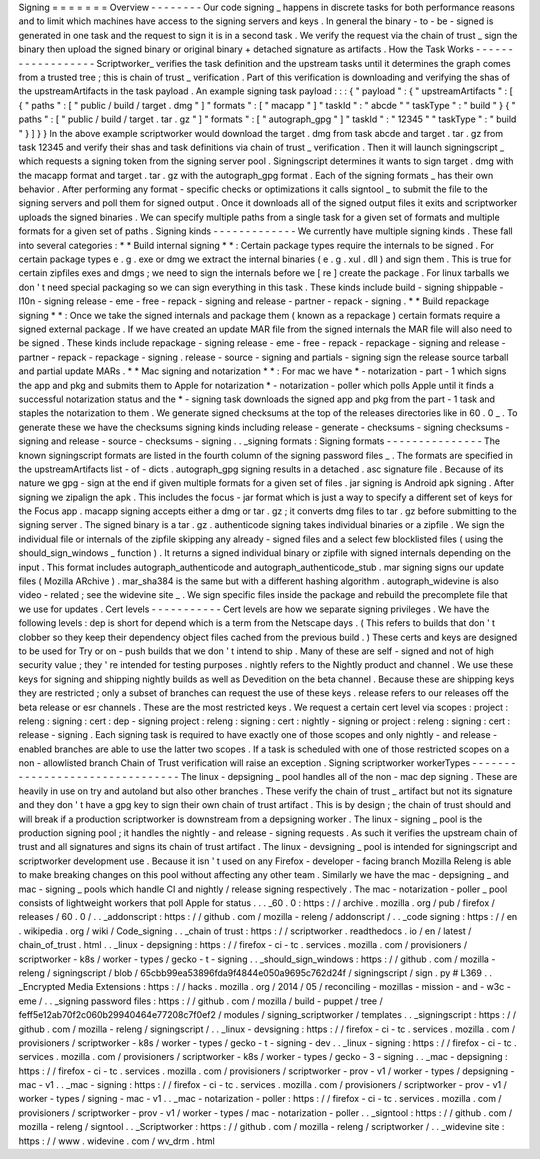Signing
=
=
=
=
=
=
=
Overview
-
-
-
-
-
-
-
-
Our
code
signing
_
happens
in
discrete
tasks
for
both
performance
reasons
and
to
limit
which
machines
have
access
to
the
signing
servers
and
keys
.
In
general
the
binary
-
to
-
be
-
signed
is
generated
in
one
task
and
the
request
to
sign
it
is
in
a
second
task
.
We
verify
the
request
via
the
chain
of
trust
_
sign
the
binary
then
upload
the
signed
binary
or
original
binary
+
detached
signature
as
artifacts
.
How
the
Task
Works
-
-
-
-
-
-
-
-
-
-
-
-
-
-
-
-
-
-
Scriptworker_
verifies
the
task
definition
and
the
upstream
tasks
until
it
determines
the
graph
comes
from
a
trusted
tree
;
this
is
chain
of
trust
_
verification
.
Part
of
this
verification
is
downloading
and
verifying
the
shas
of
the
upstreamArtifacts
in
the
task
payload
.
An
example
signing
task
payload
:
:
:
{
"
payload
"
:
{
"
upstreamArtifacts
"
:
[
{
"
paths
"
:
[
"
public
/
build
/
target
.
dmg
"
]
"
formats
"
:
[
"
macapp
"
]
"
taskId
"
:
"
abcde
"
"
taskType
"
:
"
build
"
}
{
"
paths
"
:
[
"
public
/
build
/
target
.
tar
.
gz
"
]
"
formats
"
:
[
"
autograph_gpg
"
]
"
taskId
"
:
"
12345
"
"
taskType
"
:
"
build
"
}
]
}
}
In
the
above
example
scriptworker
would
download
the
target
.
dmg
from
task
abcde
and
target
.
tar
.
gz
from
task
12345
and
verify
their
shas
and
task
definitions
via
chain
of
trust
_
verification
.
Then
it
will
launch
signingscript
_
which
requests
a
signing
token
from
the
signing
server
pool
.
Signingscript
determines
it
wants
to
sign
target
.
dmg
with
the
macapp
format
and
target
.
tar
.
gz
with
the
autograph_gpg
format
.
Each
of
the
signing
formats
_
has
their
own
behavior
.
After
performing
any
format
-
specific
checks
or
optimizations
it
calls
signtool
_
to
submit
the
file
to
the
signing
servers
and
poll
them
for
signed
output
.
Once
it
downloads
all
of
the
signed
output
files
it
exits
and
scriptworker
uploads
the
signed
binaries
.
We
can
specify
multiple
paths
from
a
single
task
for
a
given
set
of
formats
and
multiple
formats
for
a
given
set
of
paths
.
Signing
kinds
-
-
-
-
-
-
-
-
-
-
-
-
-
We
currently
have
multiple
signing
kinds
.
These
fall
into
several
categories
:
*
*
Build
internal
signing
*
*
:
Certain
package
types
require
the
internals
to
be
signed
.
For
certain
package
types
e
.
g
.
exe
or
dmg
we
extract
the
internal
binaries
(
e
.
g
.
xul
.
dll
)
and
sign
them
.
This
is
true
for
certain
zipfiles
exes
and
dmgs
;
we
need
to
sign
the
internals
before
we
[
re
]
create
the
package
.
For
linux
tarballs
we
don
'
t
need
special
packaging
so
we
can
sign
everything
in
this
task
.
These
kinds
include
build
-
signing
shippable
-
l10n
-
signing
release
-
eme
-
free
-
repack
-
signing
and
release
-
partner
-
repack
-
signing
.
*
*
Build
repackage
signing
*
*
:
Once
we
take
the
signed
internals
and
package
them
(
known
as
a
repackage
)
certain
formats
require
a
signed
external
package
.
If
we
have
created
an
update
MAR
file
from
the
signed
internals
the
MAR
file
will
also
need
to
be
signed
.
These
kinds
include
repackage
-
signing
release
-
eme
-
free
-
repack
-
repackage
-
signing
and
release
-
partner
-
repack
-
repackage
-
signing
.
release
-
source
-
signing
and
partials
-
signing
sign
the
release
source
tarball
and
partial
update
MARs
.
*
*
Mac
signing
and
notarization
*
*
:
For
mac
we
have
*
-
notarization
-
part
-
1
which
signs
the
app
and
pkg
and
submits
them
to
Apple
for
notarization
*
-
notarization
-
poller
which
polls
Apple
until
it
finds
a
successful
notarization
status
and
the
*
-
signing
task
downloads
the
signed
app
and
pkg
from
the
part
-
1
task
and
staples
the
notarization
to
them
.
We
generate
signed
checksums
at
the
top
of
the
releases
directories
like
in
60
.
0
_
.
To
generate
these
we
have
the
checksums
signing
kinds
including
release
-
generate
-
checksums
-
signing
checksums
-
signing
and
release
-
source
-
checksums
-
signing
.
.
_signing
formats
:
Signing
formats
-
-
-
-
-
-
-
-
-
-
-
-
-
-
-
The
known
signingscript
formats
are
listed
in
the
fourth
column
of
the
signing
password
files
_
.
The
formats
are
specified
in
the
upstreamArtifacts
list
-
of
-
dicts
.
autograph_gpg
signing
results
in
a
detached
.
asc
signature
file
.
Because
of
its
nature
we
gpg
-
sign
at
the
end
if
given
multiple
formats
for
a
given
set
of
files
.
jar
signing
is
Android
apk
signing
.
After
signing
we
zipalign
the
apk
.
This
includes
the
focus
-
jar
format
which
is
just
a
way
to
specify
a
different
set
of
keys
for
the
Focus
app
.
macapp
signing
accepts
either
a
dmg
or
tar
.
gz
;
it
converts
dmg
files
to
tar
.
gz
before
submitting
to
the
signing
server
.
The
signed
binary
is
a
tar
.
gz
.
authenticode
signing
takes
individual
binaries
or
a
zipfile
.
We
sign
the
individual
file
or
internals
of
the
zipfile
skipping
any
already
-
signed
files
and
a
select
few
blocklisted
files
(
using
the
should_sign_windows
_
function
)
.
It
returns
a
signed
individual
binary
or
zipfile
with
signed
internals
depending
on
the
input
.
This
format
includes
autograph_authenticode
and
autograph_authenticode_stub
.
mar
signing
signs
our
update
files
(
Mozilla
ARchive
)
.
mar_sha384
is
the
same
but
with
a
different
hashing
algorithm
.
autograph_widevine
is
also
video
-
related
;
see
the
widevine
site
_
.
We
sign
specific
files
inside
the
package
and
rebuild
the
precomplete
file
that
we
use
for
updates
.
Cert
levels
-
-
-
-
-
-
-
-
-
-
-
Cert
levels
are
how
we
separate
signing
privileges
.
We
have
the
following
levels
:
dep
is
short
for
depend
which
is
a
term
from
the
Netscape
days
.
(
This
refers
to
builds
that
don
'
t
clobber
so
they
keep
their
dependency
object
files
cached
from
the
previous
build
.
)
These
certs
and
keys
are
designed
to
be
used
for
Try
or
on
-
push
builds
that
we
don
'
t
intend
to
ship
.
Many
of
these
are
self
-
signed
and
not
of
high
security
value
;
they
'
re
intended
for
testing
purposes
.
nightly
refers
to
the
Nightly
product
and
channel
.
We
use
these
keys
for
signing
and
shipping
nightly
builds
as
well
as
Devedition
on
the
beta
channel
.
Because
these
are
shipping
keys
they
are
restricted
;
only
a
subset
of
branches
can
request
the
use
of
these
keys
.
release
refers
to
our
releases
off
the
beta
release
or
esr
channels
.
These
are
the
most
restricted
keys
.
We
request
a
certain
cert
level
via
scopes
:
project
:
releng
:
signing
:
cert
:
dep
-
signing
project
:
releng
:
signing
:
cert
:
nightly
-
signing
or
project
:
releng
:
signing
:
cert
:
release
-
signing
.
Each
signing
task
is
required
to
have
exactly
one
of
those
scopes
and
only
nightly
-
and
release
-
enabled
branches
are
able
to
use
the
latter
two
scopes
.
If
a
task
is
scheduled
with
one
of
those
restricted
scopes
on
a
non
-
allowlisted
branch
Chain
of
Trust
verification
will
raise
an
exception
.
Signing
scriptworker
workerTypes
-
-
-
-
-
-
-
-
-
-
-
-
-
-
-
-
-
-
-
-
-
-
-
-
-
-
-
-
-
-
-
-
The
linux
-
depsigning
_
pool
handles
all
of
the
non
-
mac
dep
signing
.
These
are
heavily
in
use
on
try
and
autoland
but
also
other
branches
.
These
verify
the
chain
of
trust
_
artifact
but
not
its
signature
and
they
don
'
t
have
a
gpg
key
to
sign
their
own
chain
of
trust
artifact
.
This
is
by
design
;
the
chain
of
trust
should
and
will
break
if
a
production
scriptworker
is
downstream
from
a
depsigning
worker
.
The
linux
-
signing
_
pool
is
the
production
signing
pool
;
it
handles
the
nightly
-
and
release
-
signing
requests
.
As
such
it
verifies
the
upstream
chain
of
trust
and
all
signatures
and
signs
its
chain
of
trust
artifact
.
The
linux
-
devsigning
_
pool
is
intended
for
signingscript
and
scriptworker
development
use
.
Because
it
isn
'
t
used
on
any
Firefox
-
developer
-
facing
branch
Mozilla
Releng
is
able
to
make
breaking
changes
on
this
pool
without
affecting
any
other
team
.
Similarly
we
have
the
mac
-
depsigning
_
and
mac
-
signing
_
pools
which
handle
CI
and
nightly
/
release
signing
respectively
.
The
mac
-
notarization
-
poller
_
pool
consists
of
lightweight
workers
that
poll
Apple
for
status
.
.
.
_60
.
0
:
https
:
/
/
archive
.
mozilla
.
org
/
pub
/
firefox
/
releases
/
60
.
0
/
.
.
_addonscript
:
https
:
/
/
github
.
com
/
mozilla
-
releng
/
addonscript
/
.
.
_code
signing
:
https
:
/
/
en
.
wikipedia
.
org
/
wiki
/
Code_signing
.
.
_chain
of
trust
:
https
:
/
/
scriptworker
.
readthedocs
.
io
/
en
/
latest
/
chain_of_trust
.
html
.
.
_linux
-
depsigning
:
https
:
/
/
firefox
-
ci
-
tc
.
services
.
mozilla
.
com
/
provisioners
/
scriptworker
-
k8s
/
worker
-
types
/
gecko
-
t
-
signing
.
.
_should_sign_windows
:
https
:
/
/
github
.
com
/
mozilla
-
releng
/
signingscript
/
blob
/
65cbb99ea53896fda9f4844e050a9695c762d24f
/
signingscript
/
sign
.
py
#
L369
.
.
_Encrypted
Media
Extensions
:
https
:
/
/
hacks
.
mozilla
.
org
/
2014
/
05
/
reconciling
-
mozillas
-
mission
-
and
-
w3c
-
eme
/
.
.
_signing
password
files
:
https
:
/
/
github
.
com
/
mozilla
/
build
-
puppet
/
tree
/
feff5e12ab70f2c060b29940464e77208c7f0ef2
/
modules
/
signing_scriptworker
/
templates
.
.
_signingscript
:
https
:
/
/
github
.
com
/
mozilla
-
releng
/
signingscript
/
.
.
_linux
-
devsigning
:
https
:
/
/
firefox
-
ci
-
tc
.
services
.
mozilla
.
com
/
provisioners
/
scriptworker
-
k8s
/
worker
-
types
/
gecko
-
t
-
signing
-
dev
.
.
_linux
-
signing
:
https
:
/
/
firefox
-
ci
-
tc
.
services
.
mozilla
.
com
/
provisioners
/
scriptworker
-
k8s
/
worker
-
types
/
gecko
-
3
-
signing
.
.
_mac
-
depsigning
:
https
:
/
/
firefox
-
ci
-
tc
.
services
.
mozilla
.
com
/
provisioners
/
scriptworker
-
prov
-
v1
/
worker
-
types
/
depsigning
-
mac
-
v1
.
.
_mac
-
signing
:
https
:
/
/
firefox
-
ci
-
tc
.
services
.
mozilla
.
com
/
provisioners
/
scriptworker
-
prov
-
v1
/
worker
-
types
/
signing
-
mac
-
v1
.
.
_mac
-
notarization
-
poller
:
https
:
/
/
firefox
-
ci
-
tc
.
services
.
mozilla
.
com
/
provisioners
/
scriptworker
-
prov
-
v1
/
worker
-
types
/
mac
-
notarization
-
poller
.
.
_signtool
:
https
:
/
/
github
.
com
/
mozilla
-
releng
/
signtool
.
.
_Scriptworker
:
https
:
/
/
github
.
com
/
mozilla
-
releng
/
scriptworker
/
.
.
_widevine
site
:
https
:
/
/
www
.
widevine
.
com
/
wv_drm
.
html
